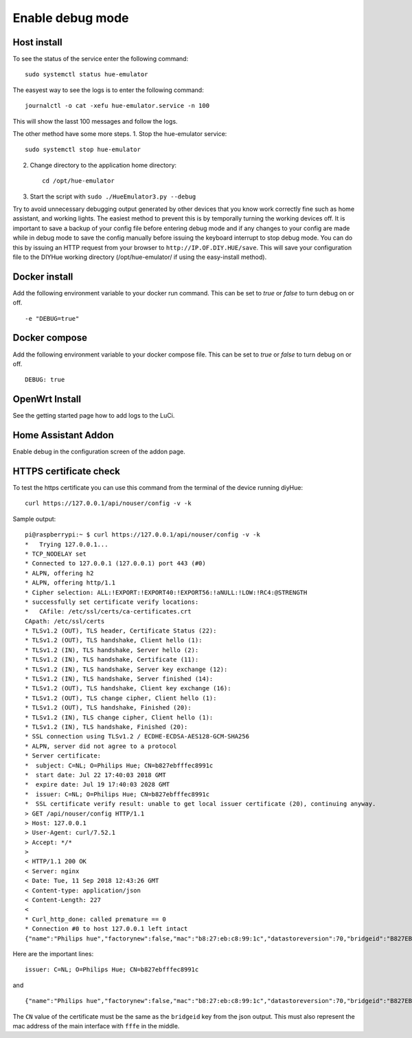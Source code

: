 .. _debug:

Enable debug mode
=================

Host install
------------
To see the status of the service enter the following command::
    
    sudo systemctl status hue-emulator

The easyest way to see the logs is to enter the following command::

    journalctl -o cat -xefu hue-emulator.service -n 100

This will show the lasst 100 messages and follow the logs.

The other method have some more steps.
1. Stop the hue-emulator service::

    sudo systemctl stop hue-emulator

2. Change directory to the application home directory::

    cd /opt/hue-emulator

3. Start the script with ``sudo ./HueEmulator3.py --debug``

Try to avoid unnecessary debugging output generated by other devices that you know work correctly fine such as home assistant, and working lights. The easiest method to prevent this is by temporally turning the working devices off.  It is important to save a backup of your config file before entering debug mode and if any changes to your config are made while in debug mode to save the config manually before issuing the keyboard interrupt to stop debug mode.  You can do this by issuing an HTTP request from your browser to ``http://IP.OF.DIY.HUE/save``.  This will save your configuration file to the DIYHue working directory (/opt/hue-emulator/ if using the easy-install method).

Docker install
--------------

Add the following environment variable to your docker run command. This can be set to `true` or `false` to turn debug on or off. ::

    -e "DEBUG=true"

Docker compose
--------------

Add the following environment variable to your docker compose file. This can be set to `true` or `false` to turn debug on or off. ::

    DEBUG: true

OpenWrt Install
---------------

See the getting started page how to add logs to the LuCi.

Home Assistant Addon
--------------------

Enable debug in the configuration screen of the addon page.

HTTPS certificate check
-----------------------

To test the https certificate you can use this command from the terminal of the device running diyHue::

    curl https://127.0.0.1/api/nouser/config -v -k


Sample output::

    pi@raspberrypi:~ $ curl https://127.0.0.1/api/nouser/config -v -k
    *   Trying 127.0.0.1...
    * TCP_NODELAY set
    * Connected to 127.0.0.1 (127.0.0.1) port 443 (#0)
    * ALPN, offering h2
    * ALPN, offering http/1.1
    * Cipher selection: ALL:!EXPORT:!EXPORT40:!EXPORT56:!aNULL:!LOW:!RC4:@STRENGTH
    * successfully set certificate verify locations:
    *   CAfile: /etc/ssl/certs/ca-certificates.crt
    CApath: /etc/ssl/certs
    * TLSv1.2 (OUT), TLS header, Certificate Status (22):
    * TLSv1.2 (OUT), TLS handshake, Client hello (1):
    * TLSv1.2 (IN), TLS handshake, Server hello (2):
    * TLSv1.2 (IN), TLS handshake, Certificate (11):
    * TLSv1.2 (IN), TLS handshake, Server key exchange (12):
    * TLSv1.2 (IN), TLS handshake, Server finished (14):
    * TLSv1.2 (OUT), TLS handshake, Client key exchange (16):
    * TLSv1.2 (OUT), TLS change cipher, Client hello (1):
    * TLSv1.2 (OUT), TLS handshake, Finished (20):
    * TLSv1.2 (IN), TLS change cipher, Client hello (1):
    * TLSv1.2 (IN), TLS handshake, Finished (20):
    * SSL connection using TLSv1.2 / ECDHE-ECDSA-AES128-GCM-SHA256
    * ALPN, server did not agree to a protocol
    * Server certificate:
    *  subject: C=NL; O=Philips Hue; CN=b827ebfffec8991c
    *  start date: Jul 22 17:40:03 2018 GMT
    *  expire date: Jul 19 17:40:03 2028 GMT
    *  issuer: C=NL; O=Philips Hue; CN=b827ebfffec8991c
    *  SSL certificate verify result: unable to get local issuer certificate (20), continuing anyway.
    > GET /api/nouser/config HTTP/1.1
    > Host: 127.0.0.1
    > User-Agent: curl/7.52.1
    > Accept: */*
    >
    < HTTP/1.1 200 OK
    < Server: nginx
    < Date: Tue, 11 Sep 2018 12:43:26 GMT
    < Content-type: application/json
    < Content-Length: 227
    <
    * Curl_http_done: called premature == 0
    * Connection #0 to host 127.0.0.1 left intact
    {"name":"Philips hue","factorynew":false,"mac":"b8:27:eb:c8:99:1c","datastoreversion":70,"bridgeid":"B827EBFFFEC8991C","modelid":"BSB002","swversion":"1806051111","replacesbridgeid":null,"starterkitid":"","apiversion":"1.24.0"}

Here are the important lines::

    issuer: C=NL; O=Philips Hue; CN=b827ebfffec8991c

and ::

    {"name":"Philips hue","factorynew":false,"mac":"b8:27:eb:c8:99:1c","datastoreversion":70,"bridgeid":"B827EBFFFEC8991C","modelid":"BSB002","swversion":"1806051111","replacesbridgeid":null,"starterkitid":"","apiversion":"1.24.0"}

The ``CN`` value of the certificate must be the same as the ``bridgeid`` key from the json output. This must also represent the mac address of the main interface with ``fffe`` in the middle.
